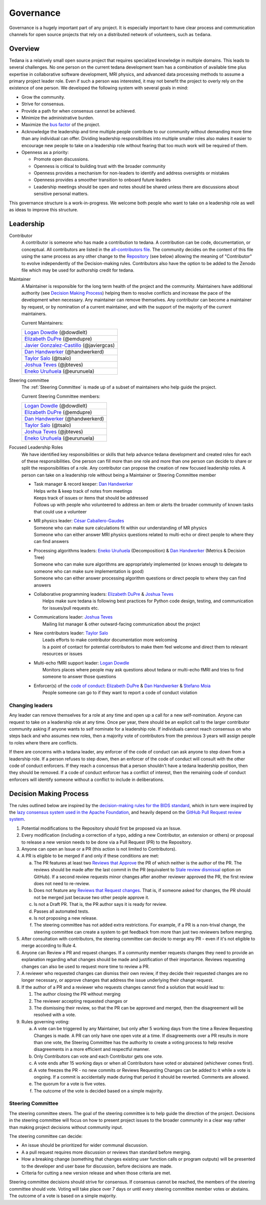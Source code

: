 Governance
==========
Governance is a hugely important part of any project.
It is especially important to have clear process and communication channels
for open source projects that rely on a distributed network of volunteers,
such as ``tedana``.

Overview
--------

Tedana is a relatively small open source project that requires specialized
knowledge in multiple domains.
This leads to several challenges.
No one
person on the current tedana development team has a combination of
available time plus expertise in collaborative software development, MRI
physics, and advanced data processing methods to assume a primary project
leader role.
Even if such a person was interested, it may not benefit the
project to overly rely on the existence of one person.
We developed the
following system with several goals in mind:

- Grow the community.
- Strive for consensus.
- Provide a path for when consensus cannot be achieved.
- Minimize the administrative burden.
- Maximize the `bus factor`_ of the project.
- Acknowledge the leadership and time multiple people contribute to our
  community without demanding more time than any individual can offer.
  Dividing leadership responsibilities into multiple smaller roles also
  makes it easier to encourage new people to take on a leadership role
  without fearing that too much work will be required of them.
- Openness as a priority:

  - Promote open discussions.
  - Openness is critical to building trust with the broader community
  - Openness provides a mechanism for non-leaders to identify and address
    oversights or mistakes
  - Openness provides a smoother transition to onboard future leaders
  - Leadership meetings should be open and notes should be shared unless
    there are discussions about sensitive personal matters.

This governance structure is a work-in-progress.
We welcome both people
who want to take on a leadership role as well as ideas to improve
this structure.

Leadership
----------

Contributor
  A contributor is someone who has made a contribution to tedana.
  A contribution can be code, documentation, or conceptual.
  All contributors are listed in the `all-contributors file`_.
  The community decides on the content of this file using the same process
  as any other change to the `Repository`_ (see below) allowing the
  meaning of "Contributor" to evolve independently of the Decision-making
  rules.
  Contributors also have the option to be added to the Zenodo file which
  may be used for authorship credit for tedana.


Maintainer
  A Maintainer is responsible for the long term health of the project and
  the community.
  Maintainers have additional authority (see `Decision Making Process`_)
  helping them to resolve conflicts and increase the pace of the
  development when necessary.
  Any maintainer can remove themselves.
  Any contributor can become a maintainer by request, or by nomination of
  a current maintainer,  and with the support of the majority of the
  current maintainers.

  Current Maintainers:

  +-------------------------------------------+
  | `Logan Dowdle`_ (@dowdlelt)               |
  +-------------------------------------------+
  | `Elizabeth DuPre`_ (@emdupre)             |
  +-------------------------------------------+
  | `Javier Gonzalez-Castillo`_ (@javiergcas) |
  +-------------------------------------------+
  | `Dan Handwerker`_ (@handwerkerd)          |
  +-------------------------------------------+
  | `Taylor Salo`_ (@tsalo)                   |
  +-------------------------------------------+
  | `Joshua Teves`_ (@jbteves)                |
  +-------------------------------------------+
  | `Eneko Uruñuela`_ (@eurunuela)            |
  +-------------------------------------------+

Steering committee
  The :ref:`Steering Committee` is made up of a subset of maintainers who
  help guide the project.

  Current Steering Committee members:

  +--------------------------------------+
  | `Logan Dowdle`_ (@dowdlelt)          |
  +--------------------------------------+
  | `Elizabeth DuPre`_ (@emdupre)        |
  +--------------------------------------+
  | `Dan Handwerker`_ (@handwerkerd)     |
  +--------------------------------------+
  | `Taylor Salo`_ (@tsalo)              |
  +--------------------------------------+
  | `Joshua Teves`_ (@jbteves)           |
  +--------------------------------------+
  | `Eneko Uruñuela`_ (@eurunuela)       |
  +--------------------------------------+

Focused Leadership Roles
  We have identified key responsibilities or skills that help advance
  tedana development and created roles for each of these responsibilities.
  One person can fill more than one role and more than one person can
  decide to share or split the responsibilities of a role.
  Any contributor can propose the creation of new focused leadership roles.
  A person can take on a leadership role without being a Maintainer or
  Steering Committee member

  - | Task manager & record keeper: `Dan Handwerker`_

    |   Helps write & keep track of notes from meetings
    |   Keeps track of issues or items that should be addressed
    |   Follows up with people who volunteered to address an item or
        alerts the broader community of known tasks that could use a
        volunteer
  - | MR physics leader: `César Caballero-Gaudes`_

    |   Someone who can make sure calculations fit within our
        understanding of MR physics
    |   Someone who can either answer MRI physics questions related to
        multi-echo or direct people to where they can find answers
  - | Processing algorithms leaders: `Eneko Uruñuela`_ (Decomposition) &  `Dan Handwerker`_ (Metrics & Decision Tree)

    |   Someone who can make sure algorithms are appropriately implemented
        (or knows enough to delegate to someone who can make sure
        implementation is good)
    |   Someone who can either answer processing algorithm questions or
        direct people to where they can find answers
  - | Collaborative programming leaders: `Elizabeth DuPre`_ & `Joshua Teves`_
    |   Helps make sure tedana is following best practices for Python code
        design, testing, and communication for issues/pull requests etc.
  - | Communications leader: `Joshua Teves`_
    |   Mailing list manager & other outward-facing communication about
        the project
  - | New contributors leader: `Taylor Salo`_
    |   Leads efforts to make contributor documentation more welcoming
    |   Is a point of contact for potential contributors to make them feel
        welcome and direct them to relevant resources or issues
  - | Multi-echo fMRI support leader: `Logan Dowdle`_
    |   Monitors places where people may ask questions about tedana or
        multi-echo fMRI and tries to find someone to answer those questions
  - | Enforcer(s) of the `code of conduct`_: `Elizabeth DuPre`_ &  `Dan Handwerker`_ & `Stefano Moia`_
    |   People someone can go to if they want to report a code of conduct
        violation

Changing leaders
````````````````
Any leader can remove themselves for a role at any time and open up a call
for a new self-nomination.
Anyone can request to take on a leadership role at any time.
Once per year, there should be an explicit call to the larger contributor
community asking if anyone wants to self nominate for a leadership role.
If individuals cannot reach consensus on who steps back and who assumes
new roles, then a majority vote of contributors from the previous 3 years
will assign people to roles where there are conflicts.

If there are concerns with a tedana leader, any enforcer of the code of
conduct can ask anyone to step down from a leadership role.
If a person refuses to step down, then an enforcer of the code of conduct
will consult with the other code of conduct enforcers.
If they reach a concensus that a person shouldn't have a tedana leadership
position, then they should be removed.
If a code of conduct enforcer has a conflict of interest, then the
remaining code of conduct enforcers will identify someone without a
conflict to include in deliberations.

Decision Making Process
-----------------------

The rules outlined below are inspired by the
`decision-making rules for the BIDS standard <https://github.com/bids-standard/bids-specification/blob/master/DECISION-MAKING.md>`_,
which in turn were inspired by the
`lazy consensus system used in the Apache Foundation <https://www.apache.org/foundation/voting.html>`_,
and heavily depend on the
`GitHub Pull Request review system <https://help.github.com/articles/about-pull-requests/>`_.

1. Potential modifications to the Repository should first be proposed via
   an Issue.
2. Every modification (including a correction of a typo, adding a new
   Contributor, an extension or others) or proposal to release a new
   version needs to be done via a Pull Request (PR) to the Repository.
3. Anyone can open an Issue or a PR (this action is not limited to
   Contributors).
4. A PR is eligible to be merged if and only if these conditions are met:

   a) The PR features at least two
      `Reviews that Approve <https://help.github.com/articles/about-pull-request-reviews/#about-pull-request-reviews>`_
      the PR of which neither is the author of the PR.
      The reviews should be made after the last commit in the PR
      (equivalent to
      `Stale review dismissal <https://help.github.com/articles/enabling-required-reviews-for-pull-requests/>`_
      option on GitHub).
      If a second review requests minor changes after
      another reviewer approved the PR, the first review does not need
      to re-review.
   b) Does not feature any
      `Reviews that Request changes <https://help.github.com/articles/about-required-reviews-for-pull-requests/>`_.
      That is, if someone asked for changes, the PR should not be merged
      just because two other people approve it.
   c) Is not a Draft PR.
      That is, the PR author says it is ready for review.
   d) Passes all automated tests.
   e) Is not proposing a new release.
   f) The steering committee has not added extra restrictions.
      For example, if a PR is a non-trival change, the steering committee
      can create a system to get feedback from more than just two reviewers
      before merging.
5. After consultation with contributors, the steering committee can decide
   to merge any PR - even if it's not eligible to merge according to Rule 4.
6. Anyone can Review a PR and request changes.
   If a community member requests changes they need to provide an
   explanation regarding what changes should be made and justification of
   their importance.
   Reviews requesting changes can also be used to request more time to
   review a PR.
7. A reviewer who requested changes can dismiss their own review, if they
   decide their requested changes are no longer necessary, or approve
   changes that address the issue underlying their change request.
8. If the author of a PR and a reviewer who requests changes cannot find a
   solution that would lead to:

   (1) The author closing the PR without merging
   (2) The reviewer accepting requested changes or
   (3) The dismissing their review, so that the PR can be approved and
       merged, then the disagreement will be resolved with a vote.
9. Rules governing voting:

   a) A vote can be triggered by any Maintainer, but only after 5 working
      days from the time a Review Requesting Changes is made.
      A PR can only have one open vote at a time.
      If disagreements over a PR results in more than one
      vote, the Steering Committee has the authority to create a voting
      process to help resolve disagreements in a more efficient and
      respectful manner.
   b) Only Contributors can vote and each Contributor gets one vote.
   c) A vote ends after 15 working days or when all Contributors have
      voted or abstained (whichever comes first).
   d) A vote freezes the PR - no new commits or Reviews Requesting Changes
      can be added to it while a vote is ongoing.
      If a commit is accidentally made during that period it should be
      reverted.
      Comments are allowed.
   e) The quorum for a vote is five votes.
   f) The outcome of the vote is decided based on a simple majority.

.. _Steering Committee:

Steering Committee
```````````````````
The steering committee steers.
The goal of the steering committee is to help guide the direction of the
project.
Decisions in the steering committee will focus on how to present project
issues to the broader community in a clear way rather than making project
decisions without community input.


The steering committee can decide:

- An issue should be prioritized for wider communal discussion.
- A a pull request requires more discussion or reviews than standard before
  merging.
- How a breaking change (something that changes existing user function calls
  or program outputs) will be presented to the developer and user base for
  discussion, before decisions are made.
- Criteria for cutting a new version release and when those criteria are met.

Steering committee decisions should strive for consensus.
If consensus cannot be reached, the members of the steering committee
should vote.
Voting will take place over 7 days or until every steering committee member
votes or abstains.
The outcome of a vote is based on a simple majority.


.. _César Caballero-Gaudes: https://github.com/CesarCaballeroGaudes
.. _Logan Dowdle: https://github.com/dowdlelt
.. _Elizabeth DuPre: https://github.com/emdupre
.. _Javier Gonzalez-Castillo: https://github.com/javiergcas
.. _Dan Handwerker: https://github.com/handwerkerd
.. _Stefano Moia: https://github.com/smoia
.. _Taylor Salo: https://tsalo.github.io
.. _Joshua Teves: https://github.com/jbteves
.. _Eneko Uruñuela: https://github.com/eurunuela
.. _Kirstie Whitaker: https://github.com/KirstieJane
.. _code of conduct: https://github.com/ME-ICA/tedana/blob/master/CODE_OF_CONDUCT.md
.. _all-contributors file: https://github.com/ME-ICA/tedana/blob/master/.all-contributorsrc
.. _bus factor: https://en.wikipedia.org/wiki/Bus_factor
.. _Repository: https://github.com/ME-ICA/tedana>
